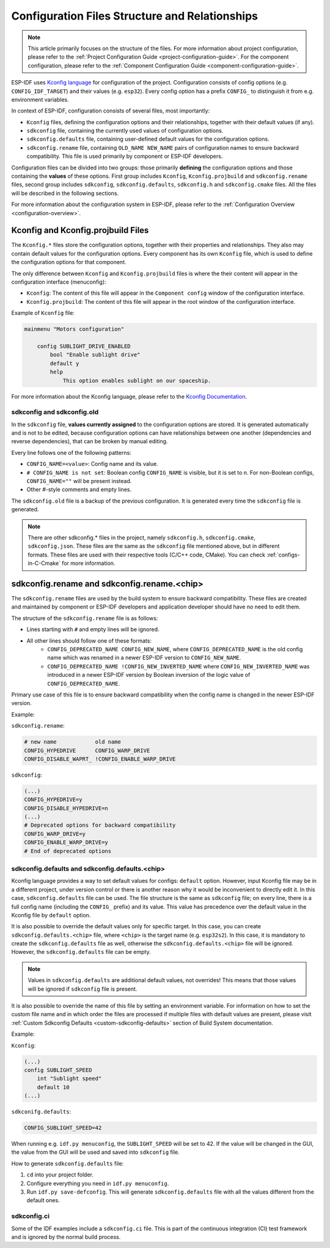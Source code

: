 .. _configuration-structure:

Configuration Files Structure and Relationships
===============================================

.. note::

    This article primarily focuses on the structure of the files. For more information about project configuration, please refer to the :ref:`Project Configuration Guide <project-configuration-guide>`. For the component configuration, please refer to the :ref:`Component Configuration Guide <component-configuration-guide>`.

ESP-IDF uses `Kconfig language <https://docs.espressif.com/projects/esp-idf-kconfig/en/latest/kconfiglib/language.html>`_ for configuration of the project. Configuration consists of config options (e.g. ``CONFIG_IDF_TARGET``) and their values (e.g. ``esp32``). Every config option has a prefix ``CONFIG_`` to distinguish it from e.g. environment variables.

In context of ESP-IDF, configuration consists of several files, most importantly:

- ``Kconfig`` files, defining the configuration options and their relationships, together with their default values (if any).
- ``sdkconfig`` file, containing the currently used values of configuration options.
- ``sdkconfig.defaults`` file, containing user-defined default values for the configuration options.
- ``sdkconfig.rename`` file, containing ``OLD_NAME NEW_NAME`` pairs of configuration names to ensure backward compatibility. This file is used primarily by component or ESP-IDF developers.

Configuration files can be divided into two groups: those primarily **defining** the configuration options and those containing the **values** of these options. First group includes ``Kconfig``, ``Kconfig.projbuild`` and ``sdkconfig.rename`` files, second group includes ``sdkconfig``, ``sdkconfig.defaults``, ``sdkconfig.h`` and ``sdkconfig.cmake`` files. All the files will be described in the following sections.

For more information about the configuration system in ESP-IDF, please refer to the :ref:`Configuration Overview <configuration-overview>`.

.. _kconfig-files:

Kconfig and Kconfig.projbuild Files
-----------------------------------

The ``Kconfig.*`` files store the configuration options, together with their properties and relationships. They also may contain default values for the configuration options. Every component has its own ``Kconfig`` file, which is used to define the configuration options for that component.

The only difference between ``Kconfig`` and ``Kconfig.projbuild`` files is where the their content will appear in the configuration interface (menuconfig):

- ``Kconfig``: The content of this file will appear in the ``Component config`` window of the configuration interface.
- ``Kconfig.projbuild``: The content of this file will appear in the root window of the configuration interface.

Example of ``Kconfig`` file:

.. code-block:: kconfig

    mainmenu "Motors configuration"

        config SUBLIGHT_DRIVE_ENABLED
            bool "Enable sublight drive"
            default y
            help
                This option enables sublight on our spaceship.

For more information about the Kconfig language, please refer to the `Kconfig Documentation <https://docs.espressif.com/projects/esp-idf-kconfig/en/latest/kconfiglib/language.html>`_.

.. _sdkconfig-file:

sdkconfig and sdkconfig.old
^^^^^^^^^^^^^^^^^^^^^^^^^^^

In the ``sdkconfig`` file, **values currently assigned** to the configuration options are stored. It is generated automatically and is not to be edited, because configuration options can have relationships between one another (dependencies and reverse dependencies), that can be broken by manual editing.

Every line follows one of the following patterns:

- ``CONFIG_NAME=<value>``: Config name and its value.
- ``# CONFIG_NAME is not set``: Boolean config ``CONFIG_NAME`` is visible, but it is set to n. For non-Boolean configs, ``CONFIG_NAME=""`` will be present instead.
- Other #-style comments and empty lines.

The ``sdkconfig.old`` file is a backup of the previous configuration. It is generated every time the ``sdkconfig`` file is generated.

.. note::

    There are other sdkconfig.* files in the project, namely ``sdkconfig.h``, ``sdkconfig.cmake``, ``sdkconfig.json``. These files are the same as the ``sdkconfig`` file mentioned above, but in different formats. These files are used with their respective tools (C/C++ code, CMake). You can check :ref:`configs-in-C-Cmake` for more information.

.. _sdkconfig-rename-file:

sdkconfig.rename and sdkconfig.rename.<chip>
----------------------------------------------------

The ``sdkconfig.rename`` files are used by the build system to ensure backward compatibility. These files are created and maintained by component or ESP-IDF developers and application developer should have no need to edit them.

The structure of the ``sdkconfig.rename`` file is as follows:

* Lines starting with ``#`` and empty lines will be ignored.
* All other lines should follow one of these formats:
    * ``CONFIG_DEPRECATED_NAME CONFIG_NEW_NAME``, where ``CONFIG_DEPRECATED_NAME`` is the old config name which was renamed in a newer ESP-IDF version to ``CONFIG_NEW_NAME``.
    * ``CONFIG_DEPRECATED_NAME !CONFIG_NEW_INVERTED_NAME`` where ``CONFIG_NEW_INVERTED_NAME`` was introduced in a newer ESP-IDF version by Boolean inversion of the logic value of ``CONFIG_DEPRECATED_NAME``.

Primary use case of this file is to ensure backward compatibility when the config name is changed in the newer ESP-IDF version.

Example:

``sdkconfig.rename``:

.. code-block:: kconfig

    # new name            old name
    CONFIG_HYPEDRIVE      CONFIG_WARP_DRIVE
    CONFIG_DISABLE_WAPRT_ !CONFIG_ENABLE_WARP_DRIVE

``sdkconfig``:

.. code-block:: kconfig

    (...)
    CONFIG_HYPEDRIVE=y
    CONFIG_DISABLE_HYPEDRIVE=n
    (...)
    # Deprecated options for backward compatibility
    CONFIG_WARP_DRIVE=y
    CONFIG_ENABLE_WARP_DRIVE=y
    # End of deprecated options

.. _sdkconfig-defaults-file:

sdkconfig.defaults and sdkconfig.defaults.<chip>
^^^^^^^^^^^^^^^^^^^^^^^^^^^^^^^^^^^^^^^^^^^^^^^^^^^^^^^^

Kconfig language provides a way to set default values for configs: ``default`` option. However, input Kconfig file may be in a different project, under version control or there is another reason why it would be inconvenient to directly edit it. In this case, ``sdkconfig.defaults`` file can be used. The file structure is the same as ``sdkconfig`` file; on every line, there is a full config name (including the ``CONFIG_`` prefix) and its value. This value has precedence over the default value in the Kconfig file by ``default`` option.

It is also possible to override the default values only for specific target. In this case, you can create ``sdkconfig.defaults.<chip>`` file, where ``<chip>`` is the target name (e.g. ``esp32s2``). In this case, it is mandatory to create the ``sdkconfig.defaults`` file as well, otherwise the ``sdkconfig.defaults.<chip>`` file will be ignored. However, the ``sdkconfig.defaults`` file can be empty.

.. note::

    Values in ``sdkconfig.defaults`` are additional default values, not overrides! This means that those values will be ignored if ``sdkconfig`` file is present.

It is also possible to override the name of this file by setting an environment variable. For information on how to set the custom file name and in which order the files are processed if multiple files with default values are present, please visit :ref:`Custom Sdkconfig Defaults <custom-sdkconfig-defaults>` section of Build System documentation.

Example:

``Kconfig``:

.. code-block:: kconfig

    (...)
    config SUBLIGHT_SPEED
        int "Sublight speed"
        default 10
    (...)

``sdkconifg.defaults``:

.. code-block:: text

    CONFIG_SUBLIGHT_SPEED=42

When running e.g. ``idf.py menuconfig``, the ``SUBLIGHT_SPEED`` will be set to 42. If the value will be changed in the GUI, the value from the GUI will be used and saved into ``sdkconfig`` file.

How to generate ``sdkconfig.defaults`` file:

1. ``cd`` into your project folder.
2. Configure everything you need in ``idf.py menuconfig``.
3. Run ``idf.py save-defconfig``. This will generate ``sdkconfig.defaults`` file with all the values different from the default ones.

sdkconfig.ci
^^^^^^^^^^^^

Some of the IDF examples include a ``sdkconfig.ci`` file. This is part of the continuous integration (CI) test framework and is ignored by the normal build process.
